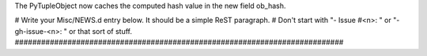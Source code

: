 The PyTupleObject now caches the computed hash value in the new field
ob_hash.

# Write your Misc/NEWS.d entry below.  It should be a simple ReST paragraph.
# Don't start with "- Issue #<n>: " or "- gh-issue-<n>: " or that sort of
stuff.
###########################################################################
